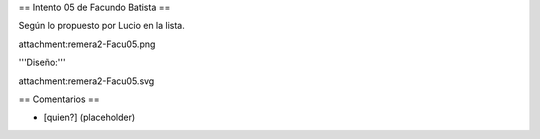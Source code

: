 == Intento 05 de Facundo Batista ==

Según lo propuesto por Lucio en la lista.

attachment:remera2-Facu05.png

'''Diseño:'''

attachment:remera2-Facu05.svg

== Comentarios ==

* [quien?] (placeholder)
